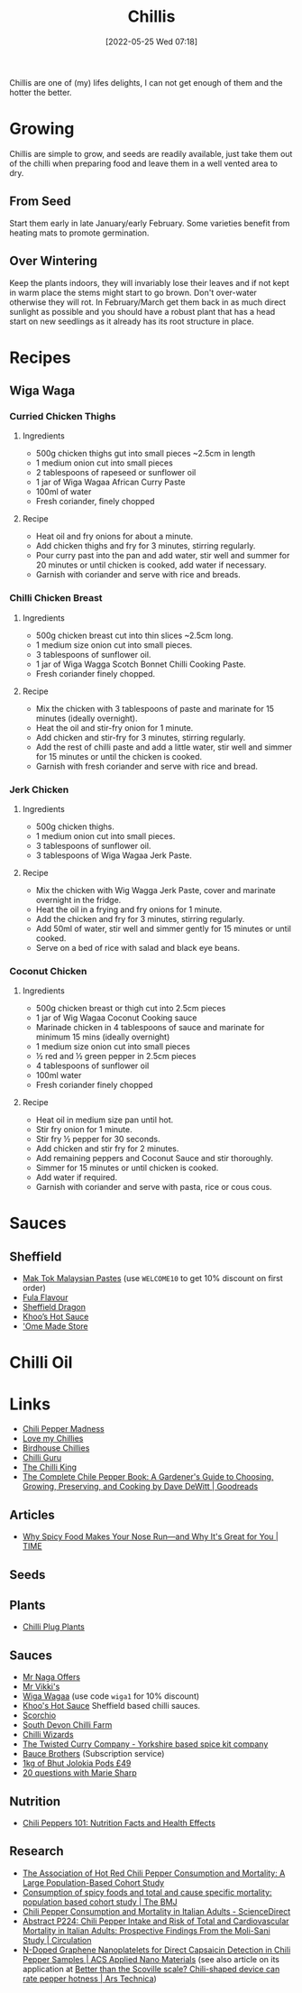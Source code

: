 :PROPERTIES:
:ID:       5a8671e1-f402-4725-9f73-f344dfd4de77
:mtime:    20240410201727 20240405180710 20230103103310 20220525072928
:ctime:    20220525072928
:END:
#+TITLE: Chillis
#+DATE: [2022-05-25 Wed 07:18]
#+FILETAGS: :food:chillis:

Chillis are one of (my) lifes delights, I can not get enough of them and the hotter the better.

* Growing
Chillis are simple to grow, and seeds are readily available, just take them out of the chilli when preparing food and
leave them in a well vented area to dry.

** From Seed
Start them early in late January/early February.  Some varieties benefit from heating mats to promote germination.

** Over Wintering

Keep the plants indoors, they will invariably lose their leaves and if not kept in warm place the stems might start to
go brown. Don't over-water otherwise they will rot. In February/March get them back in as much direct sunlight as
possible and you should have a robust plant that has a head start on new seedlings as it already has its root structure
in place.


* Recipes

** Wiga Waga

*** Curried Chicken Thighs
**** Ingredients
+ 500g chicken thighs gut into small pieces ~2.5cm in length
+ 1 medium onion cut into small pieces
+ 2 tablespoons of rapeseed or sunflower oil
+ 1 jar of Wiga Wagaa African Curry Paste
+ 100ml of water
+ Fresh coriander, finely chopped
**** Recipe
+ Heat oil and fry onions for about a minute.
+ Add chicken thighs and fry for 3 minutes, stirring regularly.
+ Pour curry past into the pan and add water, stir well and summer for 20 minutes or until chicken is cooked, add water
  if necessary.
+ Garnish with coriander and serve with rice and breads.
*** Chilli Chicken Breast
**** Ingredients
+ 500g chicken breast cut into thin slices ~2.5cm long.
+ 1 medium size onion cut into small pieces.
+ 3 tablespoons of sunflower oil.
+ 1 jar of Wiga Wagga Scotch Bonnet Chilli Cooking Paste.
+ Fresh coriander finely chopped.
**** Recipe
+ Mix the chicken with 3 tablespoons of paste and marinate for 15 minutes (ideally overnight).
+ Heat the oil and stir-fry onion for 1 minute.
+ Add chicken and stir-fry for 3 minutes, stirring regularly.
+ Add the rest of chilli paste and add a little water, stir well and simmer for 15 minutes or until the chicken is
  cooked.
+ Garnish with fresh coriander and serve with rice and bread.
*** Jerk Chicken
**** Ingredients
+ 500g chicken thighs.
+ 1 medium onion cut into small pieces.
+ 3 tablespoons of sunflower oil.
+ 3 tablespoons of Wiga Wagaa Jerk Paste.
**** Recipe
+ Mix the chicken with Wig Wagga Jerk Paste, cover and marinate overnight in the fridge.
+ Heat the oil in a frying and fry onions for 1 minute.
+ Add the chicken and fry for 3 minutes, stirring regularly.
+ Add 50ml of water, stir well and simmer gently for 15 minutes or until cooked.
+ Serve on a bed of rice with salad and black eye beans.
*** Coconut Chicken
**** Ingredients
+ 500g chicken breast or thigh cut into 2.5cm pieces
+ 1 jar of Wig Wagaa Coconut Cooking sauce
+ Marinade chicken in 4 tablespoons of sauce and marinate for minimum 15 mins (ideally overnight)
+ 1 medium size onion cut into small pieces
+ ½ red and ½ green pepper in 2.5cm pieces
+ 4 tablespoons of sunflower oil
+ 100ml water
+ Fresh coriander finely chopped
**** Recipe
+ Heat oil in medium size pan until hot.
+ Stir fry onion for 1 minute.
+ Stir fry ½ pepper for 30 seconds.
+ Add chicken and stir fry for 2 minutes.
+ Add remaining peppers and Coconut Sauce and stir thoroughly.
+ Simmer for 15 minutes or until chicken is cooked.
+ Add water if required.
+ Garnish with coriander and serve with pasta, rice or cous cous.


* Sauces

** Sheffield
+ [[https://maktok.com/][Mak Tok Malaysian Pastes]] (use ~WELCOME10~ to get 10% discount on first order)
+ [[https://fulaflavour.co.uk/products/][Fula Flavour]]
+ [[https://www.sheffielddragon.com/][Sheffield Dragon]]
+ [[https://khooshotsauce.co.uk/][Khoo’s Hot Sauce]]
+ [[https://omemade.co.uk/]['Ome Made Store]]

* Chilli Oil




* Links

+ [[https://www.chilipeppermadness.com/][Chili Pepper Madness]]
+ [[https://www.lovemychillies.co.uk/][Love my Chillies]]
+ [[https://birdhousechillies.com/articles/][Birdhouse Chillies]]
+ [[http://www.chilliguru.uk/index.html][Chilli Guru]]
+ [[https://www.thechilliking.com/][The Chilli King]]
+ [[https://www.goodreads.com/book/show/6534803-the-complete-chile-pepper-book][The Complete Chile Pepper Book: A Gardener's Guide to Choosing, Growing, Preserving, and Cooking by Dave DeWitt | Goodreads]]


** Articles

+ [[https://time.com/5566993/why-spicy-food-makes-your-nose-run/][Why Spicy Food Makes Your Nose Run—and Why It's Great for You | TIME]]

** Seeds


** Plants

+ [[https://seaspringplants.co.uk/][Chilli Plug Plants]]

** Sauces

+ [[https://chillicult.co.uk/mr-naga-offers-near-me][Mr Naga Offers]]
+ [[https://www.mrvikkis.co.uk/][Mr Vikki's]]
+ [[https://www.wigawagaa.com/][Wiga Wagaa]] (use code ~wiga1~ for 10% discount)
+ [[https://khooshotsauce.co.uk/][Khoo's Hot Sauce]] Sheffield based chilli sauces.
+ [[https://www.scorchio.co.uk/][Scorchio]]
+ [[https://www.southdevonchillifarm.co.uk/][South Devon Chilli Farm]]
+ [[https://www.chilliwizards.co.uk/][Chilli Wizards]]
+ [[https://www.thetwistedcurry.co.uk/][The Twisted Curry Company - Yorkshire based spice kit company]]
+ [[https://baucebrothers.com/][Bauce Brothers]] (Subscription service)
+ [[https://www.chilliwizards.co.uk/1kg-Dried-Chilli-Naga-Bhut-Jolokia-Pods---Ghost-Pepper-Chili-Highest-Quality][1kg of Bhut Jolokia Pods £49]]
+ [[http://www.belizemagazine.com/edition04/english/e04_05questions.htm][20 questions with Marie Sharp]]

** Nutrition

+ [[https://www.healthline.com/nutrition/foods/chili-peppers][Chili Peppers 101: Nutrition Facts and Health Effects]]

** Research

+ [[https://journals.plos.org/plosone/article?id=10.1371/journal.pone.0169876][The Association of Hot Red Chili Pepper Consumption and Mortality: A Large Population-Based Cohort Study]]
+ [[https://www.bmj.com/content/351/bmj.h3942][Consumption of spicy foods and total and cause specific mortality: population based cohort study | The BMJ]]
+ [[https://www.sciencedirect.com/science/article/pii/S0735109719382063][Chili Pepper Consumption and Mortality in Italian Adults - ScienceDirect]]
+ [[https://www.ahajournals.org/doi/abs/10.1161/circ.139.suppl_1.P224][Abstract P224: Chili Pepper Intake and Risk of Total and Cardiovascular Mortality in Italian Adults: Prospective Findings From the Moli-Sani Study | Circulation]]
+ [[https://pubs.acs.org/doi/10.1021/acsanm.0c02079][N-Doped Graphene Nanoplatelets for Direct Capsaicin Detection in Chili Pepper Samples | ACS Applied Nano Materials]] (see also article on its application at [[https://arstechnica.com/science/2020/10/just-how-hot-is-that-pepper-new-chili-shaped-portable-device-could-tell-you/][Better than the Scoville scale? Chili-shaped device can rate pepper hotness | Ars Technica]])
